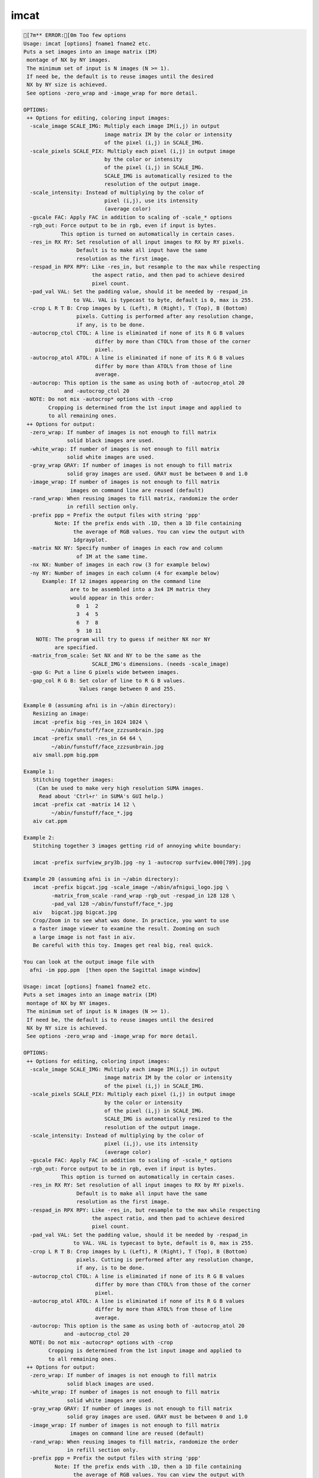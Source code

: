*****
imcat
*****

.. _imcat:

.. contents:: 
    :depth: 4 

.. code-block:: none

    [7m** ERROR:[0m Too few options
    Usage: imcat [options] fname1 fname2 etc.
    Puts a set images into an image matrix (IM) 
     montage of NX by NY images.
     The minimum set of input is N images (N >= 1).
     If need be, the default is to reuse images until the desired
     NX by NY size is achieved. 
     See options -zero_wrap and -image_wrap for more detail.
     
    OPTIONS:
     ++ Options for editing, coloring input images:
      -scale_image SCALE_IMG: Multiply each image IM(i,j) in output
                              image matrix IM by the color or intensity
                              of the pixel (i,j) in SCALE_IMG.
      -scale_pixels SCALE_PIX: Multiply each pixel (i,j) in output image
                              by the color or intensity
                              of the pixel (i,j) in SCALE_IMG.
                              SCALE_IMG is automatically resized to the
                              resolution of the output image.
      -scale_intensity: Instead of multiplying by the color of 
                              pixel (i,j), use its intensity 
                              (average color)
      -gscale FAC: Apply FAC in addition to scaling of -scale_* options
      -rgb_out: Force output to be in rgb, even if input is bytes.
                This option is turned on automatically in certain cases.
      -res_in RX RY: Set resolution of all input images to RX by RY pixels.
                     Default is to make all input have the same
                     resolution as the first image.
      -respad_in RPX RPY: Like -res_in, but resample to the max while respecting
                          the aspect ratio, and then pad to achieve desired 
                          pixel count.
      -pad_val VAL: Set the padding value, should it be needed by -respad_in
                    to VAL. VAL is typecast to byte, default is 0, max is 255.
      -crop L R T B: Crop images by L (Left), R (Right), T (Top), B (Bottom)
                     pixels. Cutting is performed after any resolution change, 
                     if any, is to be done.
      -autocrop_ctol CTOL: A line is eliminated if none of its R G B values 
                           differ by more than CTOL% from those of the corner
                           pixel.
      -autocrop_atol ATOL: A line is eliminated if none of its R G B values 
                           differ by more than ATOL% from those of line
                           average.
      -autocrop: This option is the same as using both of -autocrop_atol 20 
                 and -autocrop_ctol 20
      NOTE: Do not mix -autocrop* options with -crop
            Cropping is determined from the 1st input image and applied to 
            to all remaining ones.
     ++ Options for output:
      -zero_wrap: If number of images is not enough to fill matrix
                  solid black images are used.
      -white_wrap: If number of images is not enough to fill matrix
                  solid white images are used.
      -gray_wrap GRAY: If number of images is not enough to fill matrix
                  solid gray images are used. GRAY must be between 0 and 1.0
      -image_wrap: If number of images is not enough to fill matrix
                   images on command line are reused (default)
      -rand_wrap: When reusing images to fill matrix, randomize the order
                  in refill section only.
      -prefix ppp = Prefix the output files with string 'ppp'
              Note: If the prefix ends with .1D, then a 1D file containing
                    the average of RGB values. You can view the output with
                    1dgrayplot.
      -matrix NX NY: Specify number of images in each row and column 
                     of IM at the same time. 
      -nx NX: Number of images in each row (3 for example below)
      -ny NY: Number of images in each column (4 for example below)
          Example: If 12 images appearing on the command line
                   are to be assembled into a 3x4 IM matrix they
                   would appear in this order:
                     0  1  2
                     3  4  5
                     6  7  8
                     9  10 11
        NOTE: The program will try to guess if neither NX nor NY 
              are specified.
      -matrix_from_scale: Set NX and NY to be the same as the 
                          SCALE_IMG's dimensions. (needs -scale_image)
      -gap G: Put a line G pixels wide between images.
      -gap_col R G B: Set color of line to R G B values.
                      Values range between 0 and 255.
    
    Example 0 (assuming afni is in ~/abin directory):
       Resizing an image:
       imcat -prefix big -res_in 1024 1024 \
             ~/abin/funstuff/face_zzzsunbrain.jpg 
       imcat -prefix small -res_in 64 64 \
             ~/abin/funstuff/face_zzzsunbrain.jpg 
       aiv small.ppm big.ppm 
    
    Example 1:
       Stitching together images:
        (Can be used to make very high resolution SUMA images.
         Read about 'Ctrl+r' in SUMA's GUI help.)
       imcat -prefix cat -matrix 14 12 \
             ~/abin/funstuff/face_*.jpg
       aiv cat.ppm
    
    Example 2:
       Stitching together 3 images getting rid of annoying white boundary:
    
       imcat -prefix surfview_pry3b.jpg -ny 1 -autocrop surfview.000[789].jpg
    
    Example 20 (assuming afni is in ~/abin directory):
       imcat -prefix bigcat.jpg -scale_image ~/abin/afnigui_logo.jpg \
             -matrix_from_scale -rand_wrap -rgb_out -respad_in 128 128 \
             -pad_val 128 ~/abin/funstuff/face_*.jpg 
       aiv   bigcat.jpg bigcat.jpg 
       Crop/Zoom in to see what was done. In practice, you want to use
       a faster image viewer to examine the result. Zooming on such
       a large image is not fast in aiv.
       Be careful with this toy. Images get real big, real quick.
    
    You can look at the output image file with
      afni -im ppp.ppm  [then open the Sagittal image window]
    
    Usage: imcat [options] fname1 fname2 etc.
    Puts a set images into an image matrix (IM) 
     montage of NX by NY images.
     The minimum set of input is N images (N >= 1).
     If need be, the default is to reuse images until the desired
     NX by NY size is achieved. 
     See options -zero_wrap and -image_wrap for more detail.
     
    OPTIONS:
     ++ Options for editing, coloring input images:
      -scale_image SCALE_IMG: Multiply each image IM(i,j) in output
                              image matrix IM by the color or intensity
                              of the pixel (i,j) in SCALE_IMG.
      -scale_pixels SCALE_PIX: Multiply each pixel (i,j) in output image
                              by the color or intensity
                              of the pixel (i,j) in SCALE_IMG.
                              SCALE_IMG is automatically resized to the
                              resolution of the output image.
      -scale_intensity: Instead of multiplying by the color of 
                              pixel (i,j), use its intensity 
                              (average color)
      -gscale FAC: Apply FAC in addition to scaling of -scale_* options
      -rgb_out: Force output to be in rgb, even if input is bytes.
                This option is turned on automatically in certain cases.
      -res_in RX RY: Set resolution of all input images to RX by RY pixels.
                     Default is to make all input have the same
                     resolution as the first image.
      -respad_in RPX RPY: Like -res_in, but resample to the max while respecting
                          the aspect ratio, and then pad to achieve desired 
                          pixel count.
      -pad_val VAL: Set the padding value, should it be needed by -respad_in
                    to VAL. VAL is typecast to byte, default is 0, max is 255.
      -crop L R T B: Crop images by L (Left), R (Right), T (Top), B (Bottom)
                     pixels. Cutting is performed after any resolution change, 
                     if any, is to be done.
      -autocrop_ctol CTOL: A line is eliminated if none of its R G B values 
                           differ by more than CTOL% from those of the corner
                           pixel.
      -autocrop_atol ATOL: A line is eliminated if none of its R G B values 
                           differ by more than ATOL% from those of line
                           average.
      -autocrop: This option is the same as using both of -autocrop_atol 20 
                 and -autocrop_ctol 20
      NOTE: Do not mix -autocrop* options with -crop
            Cropping is determined from the 1st input image and applied to 
            to all remaining ones.
     ++ Options for output:
      -zero_wrap: If number of images is not enough to fill matrix
                  solid black images are used.
      -white_wrap: If number of images is not enough to fill matrix
                  solid white images are used.
      -gray_wrap GRAY: If number of images is not enough to fill matrix
                  solid gray images are used. GRAY must be between 0 and 1.0
      -image_wrap: If number of images is not enough to fill matrix
                   images on command line are reused (default)
      -rand_wrap: When reusing images to fill matrix, randomize the order
                  in refill section only.
      -prefix ppp = Prefix the output files with string 'ppp'
              Note: If the prefix ends with .1D, then a 1D file containing
                    the average of RGB values. You can view the output with
                    1dgrayplot.
      -matrix NX NY: Specify number of images in each row and column 
                     of IM at the same time. 
      -nx NX: Number of images in each row (3 for example below)
      -ny NY: Number of images in each column (4 for example below)
          Example: If 12 images appearing on the command line
                   are to be assembled into a 3x4 IM matrix they
                   would appear in this order:
                     0  1  2
                     3  4  5
                     6  7  8
                     9  10 11
        NOTE: The program will try to guess if neither NX nor NY 
              are specified.
      -matrix_from_scale: Set NX and NY to be the same as the 
                          SCALE_IMG's dimensions. (needs -scale_image)
      -gap G: Put a line G pixels wide between images.
      -gap_col R G B: Set color of line to R G B values.
                      Values range between 0 and 255.
    
    Example 0 (assuming afni is in ~/abin directory):
       Resizing an image:
       imcat -prefix big -res_in 1024 1024 \
             ~/abin/funstuff/face_zzzsunbrain.jpg 
       imcat -prefix small -res_in 64 64 \
             ~/abin/funstuff/face_zzzsunbrain.jpg 
       aiv small.ppm big.ppm 
    
    Example 1:
       Stitching together images:
        (Can be used to make very high resolution SUMA images.
         Read about 'Ctrl+r' in SUMA's GUI help.)
       imcat -prefix cat -matrix 14 12 \
             ~/abin/funstuff/face_*.jpg
       aiv cat.ppm
    
    Example 2:
       Stitching together 3 images getting rid of annoying white boundary:
    
       imcat -prefix surfview_pry3b.jpg -ny 1 -autocrop surfview.000[789].jpg
    
    Example 20 (assuming afni is in ~/abin directory):
       imcat -prefix bigcat.jpg -scale_image ~/abin/afnigui_logo.jpg \
             -matrix_from_scale -rand_wrap -rgb_out -respad_in 128 128 \
             -pad_val 128 ~/abin/funstuff/face_*.jpg 
       aiv   bigcat.jpg bigcat.jpg 
       Crop/Zoom in to see what was done. In practice, you want to use
       a faster image viewer to examine the result. Zooming on such
       a large image is not fast in aiv.
       Be careful with this toy. Images get real big, real quick.
    
    You can look at the output image file with
      afni -im ppp.ppm  [then open the Sagittal image window]
